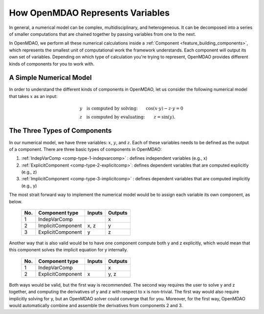 .. _building-components:

*********************************************************
How OpenMDAO Represents Variables
*********************************************************

In general, a numerical model can be complex, multidisciplinary, and heterogeneous.
It can be decomposed into a series of smaller computations that are chained together by passing variables from one to the next.

In OpenMDAO, we perform all these numerical calculations inside a :ref:`Component <feature_building_components>`, which represents the
smallest unit of computational work the framework understands. Each component will output its own set of variables.
Depending on which type of calculation you're trying to represent, OpenMDAO provides different kinds of components
for you to work with.

A Simple Numerical Model
------------------------

In order to understand the different kinds of components in OpenMDAO,
let us consider the following numerical model that takes :math:`x` as an input:

.. math::

  \begin{array}{l l}
    y \quad \text{is computed by solving:} &
    \cos(x \cdot y) - z \cdot y = 0  \\
    z \quad \text{is computed by evaluating:} &
    z = \sin(y) .
  \end{array}


The Three Types of Components
-----------------------------------------


In our numerical model, we have three variables: :math:`x`, :math:`y`, and :math:`z`.
Each of these variables needs to be defined as the output of a component.
There are three basic types of components in OpenMDAO:


1. :ref:`IndepVarComp <comp-type-1-indepvarcomp>` : defines independent variables (e.g., x)
2. :ref:`ExplicitComponent <comp-type-2-explicitcomp>`: defines dependent variables that are computed explicitly (e.g., z)
3. :ref:`ImplicitComponent <comp-type-3-implicitcomp>` : defines dependent variables that are computed implicitly (e.g., y)


The most strait forward way to implement the numerical model would be to assign each variable its own component, as below.

  ===  =================  =======  =======
  No.  Component type     Inputs   Outputs
  ===  =================  =======  =======
   1   IndepVarComp                   x
   2   ImplicitComponent    x, z      y
   3   ExplicitComponent     y        z
  ===  =================  =======  =======

Another way that is also valid would be to have one component compute both y and z explicitly,
which would mean that this component solves the implicit equation for y internally.

  ===  =================  =======  =======
  No.  Component type     Inputs   Outputs
  ===  =================  =======  =======
   1   IndepVarComp                   x
   2   ExplicitComponent     x       y, z
  ===  =================  =======  =======

Both ways would be valid, but the first way is recommended.
The second way requires the user to solve y and z together, and computing the derivatives of y and z with respect to x is non-trivial.
The first way would also require implicitly solving for y, but an OpenMDAO solver could converge that for you.
Moreover, for the first way, OpenMDAO would automatically combine and assemble the derivatives from components 2 and 3.

.. tags:: Component, IndepVarComp, ImplicitComponent, ExplicitComponent
